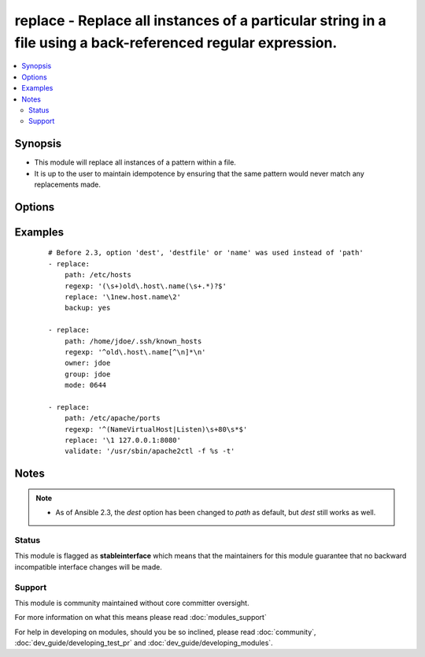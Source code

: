 .. _replace:


replace - Replace all instances of a particular string in a file using a back-referenced regular expression.
++++++++++++++++++++++++++++++++++++++++++++++++++++++++++++++++++++++++++++++++++++++++++++++++++++++++++++

.. versionadded:: 1.6


.. contents::
   :local:
   :depth: 2


Synopsis
--------

* This module will replace all instances of a pattern within a file.
* It is up to the user to maintain idempotence by ensuring that the same pattern would never match any replacements made.




Options
-------

.. raw:: html

    <table border=1 cellpadding=4>
    <tr>
    <th class="head">parameter</th>
    <th class="head">required</th>
    <th class="head">default</th>
    <th class="head">choices</th>
    <th class="head">comments</th>
    </tr>
                <tr><td>attributes<br/><div style="font-size: small;"> (added in 2.3)</div></td>
    <td>no</td>
    <td>None</td>
        <td></td>
        <td><div>Attributes the file or directory should have. To get supported flags look at the man page for <em>chattr</em> on the target system. This string should contain the attributes in the same order as the one displayed by <em>lsattr</em>.</div></br>
    <div style="font-size: small;">aliases: attr<div>        </td></tr>
                <tr><td>backup<br/><div style="font-size: small;"></div></td>
    <td>no</td>
    <td>no</td>
        <td><ul><li>yes</li><li>no</li></ul></td>
        <td><div>Create a backup file including the timestamp information so you can get the original file back if you somehow clobbered it incorrectly.</div>        </td></tr>
                <tr><td>follow<br/><div style="font-size: small;"> (added in 1.9)</div></td>
    <td>no</td>
    <td>no</td>
        <td><ul><li>yes</li><li>no</li></ul></td>
        <td><div>This flag indicates that filesystem links, if they exist, should be followed.</div>        </td></tr>
                <tr><td>group<br/><div style="font-size: small;"></div></td>
    <td>no</td>
    <td></td>
        <td></td>
        <td><div>Name of the group that should own the file/directory, as would be fed to <em>chown</em>.</div>        </td></tr>
                <tr><td>mode<br/><div style="font-size: small;"></div></td>
    <td>no</td>
    <td></td>
        <td></td>
        <td><div>Mode the file or directory should be. For those used to <em>/usr/bin/chmod</em> remember that modes are actually octal numbers (like 0644). Leaving off the leading zero will likely have unexpected results. As of version 1.8, the mode may be specified as a symbolic mode (for example, <code>u+rwx</code> or <code>u=rw,g=r,o=r</code>).</div>        </td></tr>
                <tr><td>others<br/><div style="font-size: small;"></div></td>
    <td>no</td>
    <td></td>
        <td></td>
        <td><div>All arguments accepted by the <span class='module'>file</span> module also work here.</div>        </td></tr>
                <tr><td>owner<br/><div style="font-size: small;"></div></td>
    <td>no</td>
    <td></td>
        <td></td>
        <td><div>Name of the user that should own the file/directory, as would be fed to <em>chown</em>.</div>        </td></tr>
                <tr><td>path<br/><div style="font-size: small;"></div></td>
    <td>yes</td>
    <td></td>
        <td></td>
        <td><div>The file to modify.</div><div>Before 2.3 this option was only usable as <em>dest</em>, <em>destfile</em> and <em>name</em>.</div></br>
    <div style="font-size: small;">aliases: dest, destfile, name<div>        </td></tr>
                <tr><td>regexp<br/><div style="font-size: small;"></div></td>
    <td>yes</td>
    <td></td>
        <td></td>
        <td><div>The regular expression to look for in the contents of the file. Uses Python regular expressions; see <a href='http://docs.python.org/2/library/re.html'>http://docs.python.org/2/library/re.html</a>. Uses multiline mode, which means <code>^</code> and <code>$</code> match the beginning and end respectively of <em>each line</em> of the file.</div>        </td></tr>
                <tr><td>replace<br/><div style="font-size: small;"></div></td>
    <td>no</td>
    <td></td>
        <td></td>
        <td><div>The string to replace regexp matches. May contain backreferences that will get expanded with the regexp capture groups if the regexp matches. If not set, matches are removed entirely.</div>        </td></tr>
                <tr><td>selevel<br/><div style="font-size: small;"></div></td>
    <td>no</td>
    <td>s0</td>
        <td></td>
        <td><div>Level part of the SELinux file context. This is the MLS/MCS attribute, sometimes known as the <code>range</code>. <code>_default</code> feature works as for <em>seuser</em>.</div>        </td></tr>
                <tr><td>serole<br/><div style="font-size: small;"></div></td>
    <td>no</td>
    <td></td>
        <td></td>
        <td><div>Role part of SELinux file context, <code>_default</code> feature works as for <em>seuser</em>.</div>        </td></tr>
                <tr><td>setype<br/><div style="font-size: small;"></div></td>
    <td>no</td>
    <td></td>
        <td></td>
        <td><div>Type part of SELinux file context, <code>_default</code> feature works as for <em>seuser</em>.</div>        </td></tr>
                <tr><td>seuser<br/><div style="font-size: small;"></div></td>
    <td>no</td>
    <td></td>
        <td></td>
        <td><div>User part of SELinux file context. Will default to system policy, if applicable. If set to <code>_default</code>, it will use the <code>user</code> portion of the policy if available.</div>        </td></tr>
                <tr><td>unsafe_writes<br/><div style="font-size: small;"> (added in 2.2)</div></td>
    <td>no</td>
    <td></td>
        <td></td>
        <td><div>Normally this module uses atomic operations to prevent data corruption or inconsistent reads from the target files, sometimes systems are configured or just broken in ways that prevent this. One example are docker mounted files, they cannot be updated atomically and can only be done in an unsafe manner.</div><div>This boolean option allows ansible to fall back to unsafe methods of updating files for those cases in which you do not have any other choice. Be aware that this is subject to race conditions and can lead to data corruption.</div>        </td></tr>
                <tr><td>validate<br/><div style="font-size: small;"></div></td>
    <td>no</td>
    <td>None</td>
        <td></td>
        <td><div>The validation command to run before copying into place. The path to the file to validate is passed in via '%s' which must be present as in the example below. The command is passed securely so shell features like expansion and pipes won't work.</div>        </td></tr>
        </table>
    </br>



Examples
--------

 ::

    # Before 2.3, option 'dest', 'destfile' or 'name' was used instead of 'path'
    - replace:
        path: /etc/hosts
        regexp: '(\s+)old\.host\.name(\s+.*)?$'
        replace: '\1new.host.name\2'
        backup: yes
    
    - replace:
        path: /home/jdoe/.ssh/known_hosts
        regexp: '^old\.host\.name[^\n]*\n'
        owner: jdoe
        group: jdoe
        mode: 0644
    
    - replace:
        path: /etc/apache/ports
        regexp: '^(NameVirtualHost|Listen)\s+80\s*$'
        replace: '\1 127.0.0.1:8080'
        validate: '/usr/sbin/apache2ctl -f %s -t'


Notes
-----

.. note::
    - As of Ansible 2.3, the *dest* option has been changed to *path* as default, but *dest* still works as well.



Status
~~~~~~

This module is flagged as **stableinterface** which means that the maintainers for this module guarantee that no backward incompatible interface changes will be made.


Support
~~~~~~~

This module is community maintained without core committer oversight.

For more information on what this means please read :doc:`modules_support`


For help in developing on modules, should you be so inclined, please read :doc:`community`, :doc:`dev_guide/developing_test_pr` and :doc:`dev_guide/developing_modules`.
